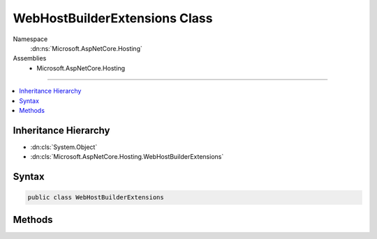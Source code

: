 

WebHostBuilderExtensions Class
==============================





Namespace
    :dn:ns:`Microsoft.AspNetCore.Hosting`
Assemblies
    * Microsoft.AspNetCore.Hosting

----

.. contents::
   :local:



Inheritance Hierarchy
---------------------


* :dn:cls:`System.Object`
* :dn:cls:`Microsoft.AspNetCore.Hosting.WebHostBuilderExtensions`








Syntax
------

.. code-block:: csharp

    public class WebHostBuilderExtensions








.. dn:class:: Microsoft.AspNetCore.Hosting.WebHostBuilderExtensions
    :hidden:

.. dn:class:: Microsoft.AspNetCore.Hosting.WebHostBuilderExtensions

Methods
-------

.. dn:class:: Microsoft.AspNetCore.Hosting.WebHostBuilderExtensions
    :noindex:
    :hidden:

    
    .. dn:method:: Microsoft.AspNetCore.Hosting.WebHostBuilderExtensions.Configure(Microsoft.AspNetCore.Hosting.IWebHostBuilder, System.Action<Microsoft.AspNetCore.Builder.IApplicationBuilder>)
    
        
    
        
        Specify the startup method to be used to configure the web application.
    
        
    
        
        :param hostBuilder: The :any:`Microsoft.AspNetCore.Hosting.IWebHostBuilder` to configure.
        
        :type hostBuilder: Microsoft.AspNetCore.Hosting.IWebHostBuilder
    
        
        :param configureApp: The delegate that configures the :any:`Microsoft.AspNetCore.Builder.IApplicationBuilder`\.
        
        :type configureApp: System.Action<System.Action`1>{Microsoft.AspNetCore.Builder.IApplicationBuilder<Microsoft.AspNetCore.Builder.IApplicationBuilder>}
        :rtype: Microsoft.AspNetCore.Hosting.IWebHostBuilder
        :return: The :any:`Microsoft.AspNetCore.Hosting.IWebHostBuilder`\.
    
        
        .. code-block:: csharp
    
            public static IWebHostBuilder Configure(this IWebHostBuilder hostBuilder, Action<IApplicationBuilder> configureApp)
    
    .. dn:method:: Microsoft.AspNetCore.Hosting.WebHostBuilderExtensions.UseStartup(Microsoft.AspNetCore.Hosting.IWebHostBuilder, System.Type)
    
        
    
        
        Specify the startup type to be used by the web host. 
    
        
    
        
        :param hostBuilder: The :any:`Microsoft.AspNetCore.Hosting.IWebHostBuilder` to configure.
        
        :type hostBuilder: Microsoft.AspNetCore.Hosting.IWebHostBuilder
    
        
        :param startupType: The :any:`System.Type` to be used.
        
        :type startupType: System.Type
        :rtype: Microsoft.AspNetCore.Hosting.IWebHostBuilder
        :return: The :any:`Microsoft.AspNetCore.Hosting.IWebHostBuilder`\.
    
        
        .. code-block:: csharp
    
            public static IWebHostBuilder UseStartup(this IWebHostBuilder hostBuilder, Type startupType)
    
    .. dn:method:: Microsoft.AspNetCore.Hosting.WebHostBuilderExtensions.UseStartup<TStartup>(Microsoft.AspNetCore.Hosting.IWebHostBuilder)
    
        
    
        
        Specify the startup type to be used by the web host.
    
        
    
        
        :param hostBuilder: The :any:`Microsoft.AspNetCore.Hosting.IWebHostBuilder` to configure.
        
        :type hostBuilder: Microsoft.AspNetCore.Hosting.IWebHostBuilder
        :rtype: Microsoft.AspNetCore.Hosting.IWebHostBuilder
        :return: The :any:`Microsoft.AspNetCore.Hosting.IWebHostBuilder`\.
    
        
        .. code-block:: csharp
    
            public static IWebHostBuilder UseStartup<TStartup>(this IWebHostBuilder hostBuilder)where TStartup : class
    

